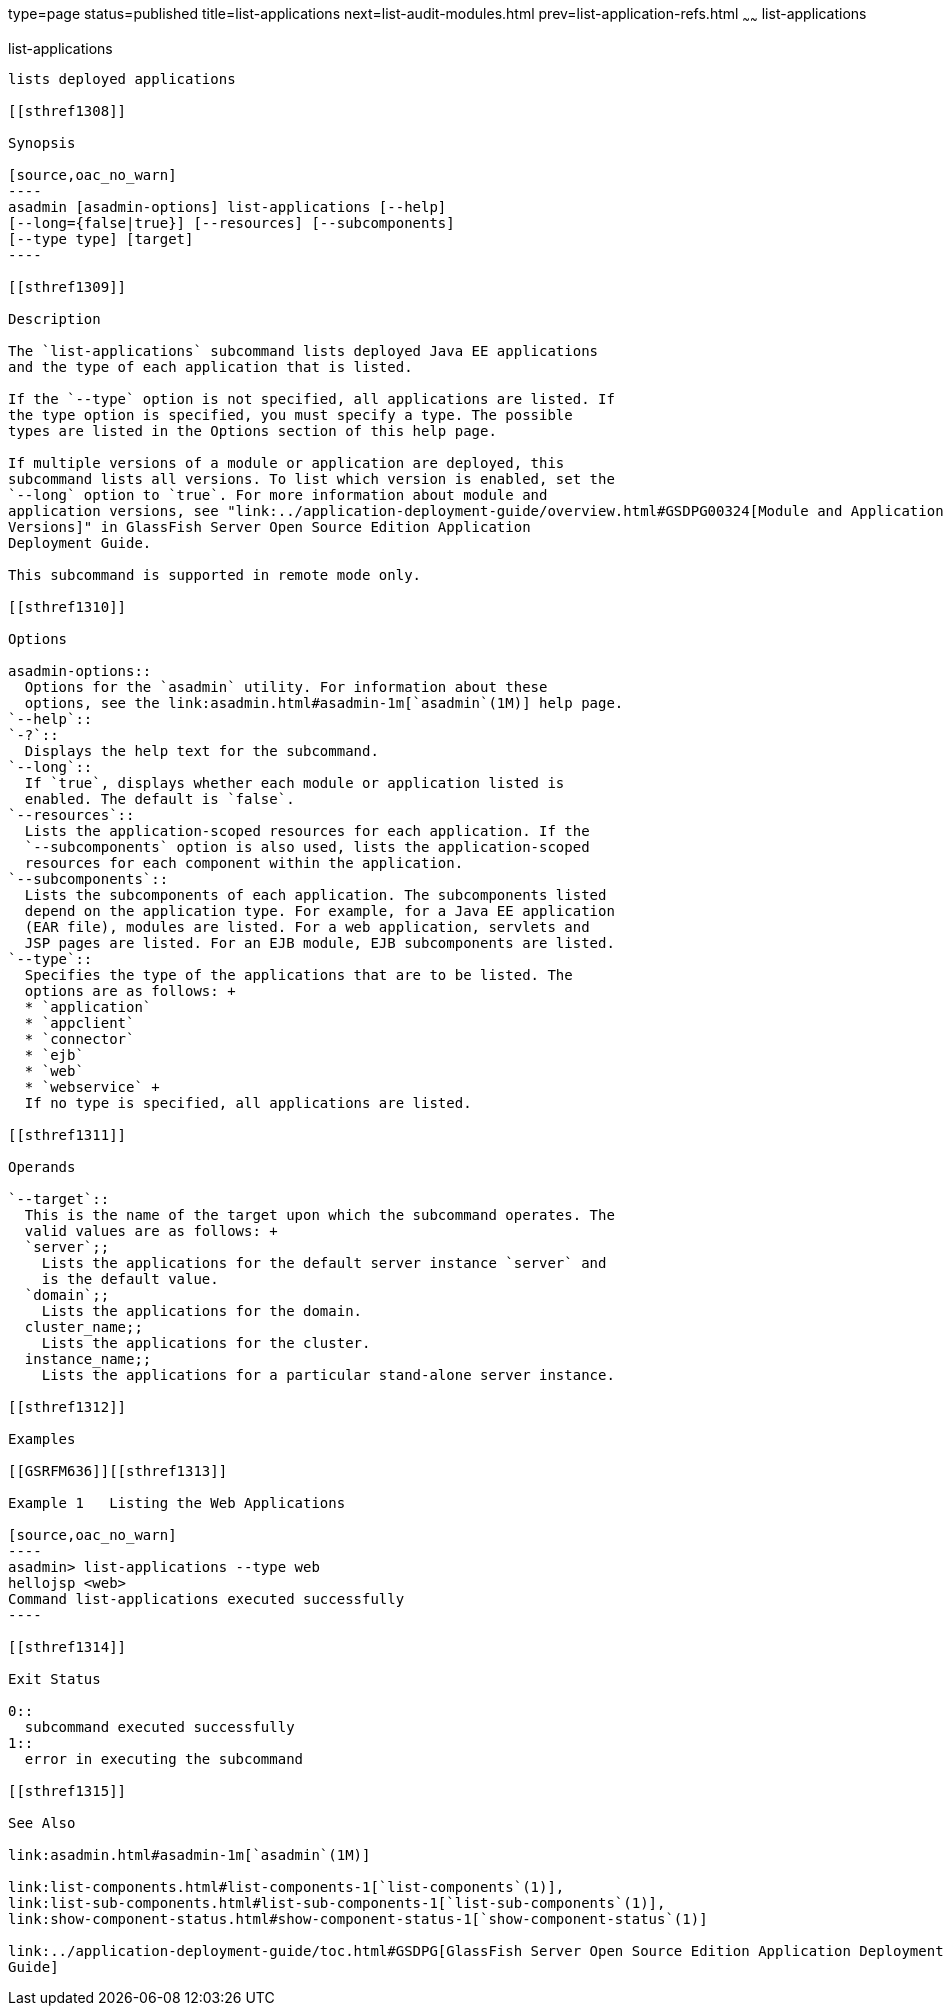 type=page
status=published
title=list-applications
next=list-audit-modules.html
prev=list-application-refs.html
~~~~~~
list-applications
=================

[[list-applications-1]][[GSRFM00148]][[list-applications]]

list-applications
-----------------

lists deployed applications

[[sthref1308]]

Synopsis

[source,oac_no_warn]
----
asadmin [asadmin-options] list-applications [--help] 
[--long={false|true}] [--resources] [--subcomponents]
[--type type] [target]
----

[[sthref1309]]

Description

The `list-applications` subcommand lists deployed Java EE applications
and the type of each application that is listed.

If the `--type` option is not specified, all applications are listed. If
the type option is specified, you must specify a type. The possible
types are listed in the Options section of this help page.

If multiple versions of a module or application are deployed, this
subcommand lists all versions. To list which version is enabled, set the
`--long` option to `true`. For more information about module and
application versions, see "link:../application-deployment-guide/overview.html#GSDPG00324[Module and Application
Versions]" in GlassFish Server Open Source Edition Application
Deployment Guide.

This subcommand is supported in remote mode only.

[[sthref1310]]

Options

asadmin-options::
  Options for the `asadmin` utility. For information about these
  options, see the link:asadmin.html#asadmin-1m[`asadmin`(1M)] help page.
`--help`::
`-?`::
  Displays the help text for the subcommand.
`--long`::
  If `true`, displays whether each module or application listed is
  enabled. The default is `false`.
`--resources`::
  Lists the application-scoped resources for each application. If the
  `--subcomponents` option is also used, lists the application-scoped
  resources for each component within the application.
`--subcomponents`::
  Lists the subcomponents of each application. The subcomponents listed
  depend on the application type. For example, for a Java EE application
  (EAR file), modules are listed. For a web application, servlets and
  JSP pages are listed. For an EJB module, EJB subcomponents are listed.
`--type`::
  Specifies the type of the applications that are to be listed. The
  options are as follows: +
  * `application`
  * `appclient`
  * `connector`
  * `ejb`
  * `web`
  * `webservice` +
  If no type is specified, all applications are listed.

[[sthref1311]]

Operands

`--target`::
  This is the name of the target upon which the subcommand operates. The
  valid values are as follows: +
  `server`;;
    Lists the applications for the default server instance `server` and
    is the default value.
  `domain`;;
    Lists the applications for the domain.
  cluster_name;;
    Lists the applications for the cluster.
  instance_name;;
    Lists the applications for a particular stand-alone server instance.

[[sthref1312]]

Examples

[[GSRFM636]][[sthref1313]]

Example 1   Listing the Web Applications

[source,oac_no_warn]
----
asadmin> list-applications --type web
hellojsp <web>
Command list-applications executed successfully
----

[[sthref1314]]

Exit Status

0::
  subcommand executed successfully
1::
  error in executing the subcommand

[[sthref1315]]

See Also

link:asadmin.html#asadmin-1m[`asadmin`(1M)]

link:list-components.html#list-components-1[`list-components`(1)],
link:list-sub-components.html#list-sub-components-1[`list-sub-components`(1)],
link:show-component-status.html#show-component-status-1[`show-component-status`(1)]

link:../application-deployment-guide/toc.html#GSDPG[GlassFish Server Open Source Edition Application Deployment
Guide]


